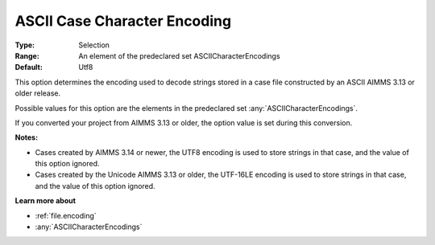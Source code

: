 

.. _option-AIMMS-ascii_case_character_encoding:


ASCII Case Character Encoding
=============================



:Type:	Selection	
:Range:	An element of the predeclared set ASCIICharacterEncodings	
:Default:	Utf8	



This option determines the encoding used to decode strings stored in a case file constructed by an ASCII AIMMS 3.13 or older release. 

Possible values for this option are the elements in the predeclared set :any:`ASCIICharacterEncodings`.



If you converted your project from AIMMS 3.13 or older, the option value is set during this conversion. 



**Notes:** 

*	Cases created by AIMMS 3.14 or newer, the UTF8 encoding is used to store strings in that case, and the value of this option ignored.
*	Cases created by the Unicode AIMMS 3.13 or older, the UTF-16LE encoding is used to store strings in that case, and the value of this option ignored.




**Learn more about** 

*	:ref:`file.encoding`
*	:any:`ASCIICharacterEncodings`




